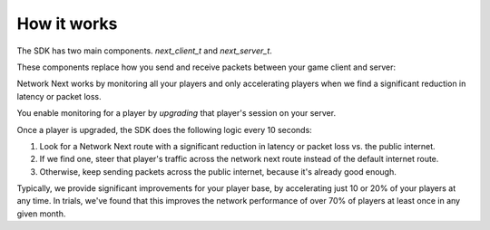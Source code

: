 
How it works
============

The SDK has two main components. *next_client_t* and *next_server_t*.

These components replace how you send and receive packets between your game client and server:

.. image:: images/client_server.png

Network Next works by monitoring all your players and only accelerating players when we find a significant reduction in latency or packet loss.

You enable monitoring for a player by *upgrading* that player's session on your server. 

Once a player is upgraded, the SDK does the following logic every 10 seconds:

1. Look for a Network Next route with a significant reduction in latency or packet loss vs. the public internet.
2. If we find one, steer that player's traffic across the network next route instead of the default internet route.
3. Otherwise, keep sending packets across the public internet, because it's already good enough.

Typically, we provide significant improvements for your player base, by accelerating just 10 or 20% of your players at any time. In trials, we've found that this improves the network performance of over 70% of players at least once in any given month.
